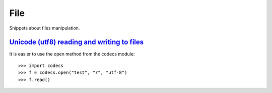 File
====

Snippets about files manipulation.


`Unicode (utf8) reading and writing to files`_
-----------------------------------------------

It is easier to use the open method from the codecs module::

    >>> import codecs
    >>> f = codecs.open("test", "r", "utf-8")
    >>> f.read()


.. _Unicode (utf8) reading and writing to files: http://stackoverflow.com/questions/491921/unicode-utf8-reading-and-writing-to-files-in-python
